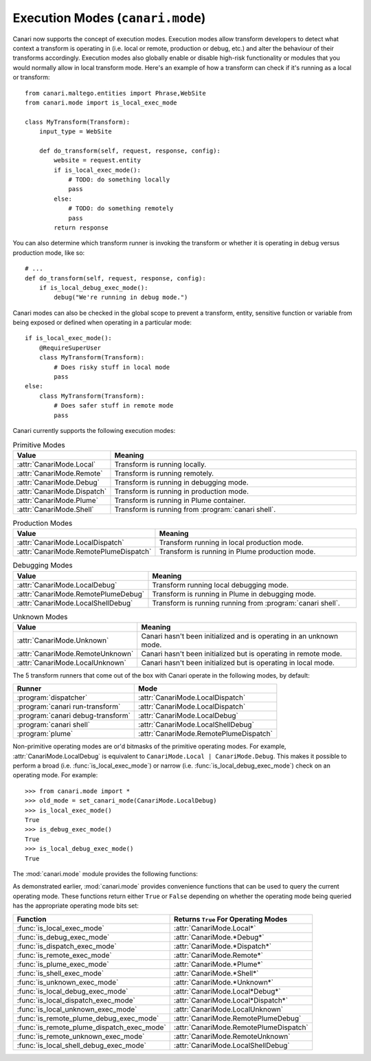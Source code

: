 Execution Modes (``canari.mode``)
*********************************

Canari now supports the concept of execution modes. Execution modes allow transform developers to detect what context a transform is operating in (i.e. local or remote, production or debug, etc.) and alter the behaviour of their transforms accordingly. Execution modes also globally enable or disable high-risk functionality or modules that you would normally allow in local transform mode. Here's an example of how a transform can check if it's running as a local or transform::

    from canari.maltego.entities import Phrase,WebSite
    from canari.mode import is_local_exec_mode

    class MyTransform(Transform):
        input_type = WebSite

        def do_transform(self, request, response, config):
            website = request.entity
            if is_local_exec_mode():
                # TODO: do something locally
                pass
            else:
                # TODO: do something remotely
                pass
            return response

You can also determine which transform runner is invoking the transform or whether it is operating in debug versus
production mode, like so::

    # ...
    def do_transform(self, request, response, config):
        if is_local_debug_exec_mode():
            debug("We're running in debug mode.")

Canari modes can also be checked in the global scope to prevent a transform, entity, sensitive function or variable
from being exposed or defined when operating in a particular mode::

    if is_local_exec_mode():
        @RequireSuperUser
        class MyTransform(Transform):
            # Does risky stuff in local mode
            pass
    else:
        class MyTransform(Transform):
            # Does safer stuff in remote mode
            pass

Canari currently supports the following execution modes:

.. csv-table:: Primitive Modes
    :header: Value,Meaning
    :widths: 20, 80

    :attr:`CanariMode.Local`,Transform is running locally.
    :attr:`CanariMode.Remote`,Transform is running remotely.
    :attr:`CanariMode.Debug`,Transform is running in debugging mode.
    :attr:`CanariMode.Dispatch`,Transform is running in production mode.
    :attr:`CanariMode.Plume`,Transform is running in Plume container.
    :attr:`CanariMode.Shell`,Transform is running from :program:`canari shell`.

.. csv-table:: Production Modes
    :header: Value,Meaning
    :widths: 20, 80

    :attr:`CanariMode.LocalDispatch`,Transform running in local production mode.
    :attr:`CanariMode.RemotePlumeDispatch`,Transform is running in Plume production mode.

.. csv-table:: Debugging Modes
    :header: Value,Meaning
    :widths: 20, 80

    :attr:`CanariMode.LocalDebug`,Transform running local debugging mode.
    :attr:`CanariMode.RemotePlumeDebug`,Transform is running in Plume in debugging mode.
    :attr:`CanariMode.LocalShellDebug`,Transform is running running from :program:`canari shell`.

.. csv-table:: Unknown Modes
    :header: Value,Meaning
    :widths: 20, 80

    :attr:`CanariMode.Unknown`,Canari hasn't been initialized and is operating in an unknown mode.
    :attr:`CanariMode.RemoteUnknown`,Canari hasn't been initialized but is operating in remote mode.
    :attr:`CanariMode.LocalUnknown`,Canari hasn't been initialized but is operating in local mode.

The 5 transform runners that come out of the box with Canari operate in the following modes, by default:

.. csv-table::
    :header: Runner,Mode

    :program:`dispatcher`,:attr:`CanariMode.LocalDispatch`
    :program:`canari run-transform`,:attr:`CanariMode.LocalDispatch`
    :program:`canari debug-transform`,:attr:`CanariMode.LocalDebug`
    :program:`canari shell`,:attr:`CanariMode.LocalShellDebug`
    :program:`plume`,:attr:`CanariMode.RemotePlumeDispatch`

Non-primitive operating modes are or'd bitmasks of the primitive operating modes. For example,
:attr:`CanariMode.LocalDebug` is equivalent to ``CanariMode.Local | CanariMode.Debug``. This makes it possible to
perform a broad (i.e. :func:`is_local_exec_mode`) or narrow (i.e. :func:`is_local_debug_exec_mode`) check on an
operating mode. For example::

    >>> from canari.mode import *
    >>> old_mode = set_canari_mode(CanariMode.LocalDebug)
    >>> is_local_exec_mode()
    True
    >>> is_debug_exec_mode()
    True
    >>> is_local_debug_exec_mode()
    True

The :mod:`canari.mode` module provides the following functions:

.. function:: set_canari_mode(mode)

    :param CanariMode mode: the desired operating mode.
    :returns: the old operating mode.

    Sets the Canari operating mode and returns the old one. The old operating mode can be ignored if you never wish to
    restore the original operating mode.

.. function:: get_canari_mode()

    :returns: current Canari operating mode.

    Gets the current Canari operating mode. If a prior call to :func:`canari_set_mode` has not been made, the default
    operating mode is :attr:`CanariMode.Unknown`.

.. function:: get_canari_mode_str()

    :returns: current Canari operating mode as a user-friendly string.

    Gets the current Canari operating mode as a user-friendly string which can be displayed in logs or debugging
    information. For example::

        >>> print get_canari_mode_str()
        Local (runner=shell, debug=True)

As demonstrated earlier, :mod:`canari.mode` provides convenience functions that can be used to query the current
operating mode. These functions return either ``True`` or ``False`` depending on whether the operating mode being
queried has the appropriate operating mode bits set:

.. csv-table::
    :header: Function,Returns ``True`` For Operating Modes

    :func:`is_local_exec_mode`,:attr:`CanariMode.Local*`
    :func:`is_debug_exec_mode`,:attr:`CanariMode.*Debug*`
    :func:`is_dispatch_exec_mode`,:attr:`CanariMode.*Dispatch*`
    :func:`is_remote_exec_mode`,:attr:`CanariMode.Remote*`
    :func:`is_plume_exec_mode`,:attr:`CanariMode.*Plume*`
    :func:`is_shell_exec_mode`,:attr:`CanariMode.*Shell*`
    :func:`is_unknown_exec_mode`,:attr:`CanariMode.*Unknown*`
    :func:`is_local_debug_exec_mode`,:attr:`CanariMode.Local*Debug*`
    :func:`is_local_dispatch_exec_mode`,:attr:`CanariMode.Local*Dispatch*`
    :func:`is_local_unknown_exec_mode`,:attr:`CanariMode.LocalUnknown`
    :func:`is_remote_plume_debug_exec_mode`,:attr:`CanariMode.RemotePlumeDebug`
    :func:`is_remote_plume_dispatch_exec_mode`,:attr:`CanariMode.RemotePlumeDispatch`
    :func:`is_remote_unknown_exec_mode`,:attr:`CanariMode.RemoteUnknown`
    :func:`is_local_shell_debug_exec_mode`,:attr:`CanariMode.LocalShellDebug`
